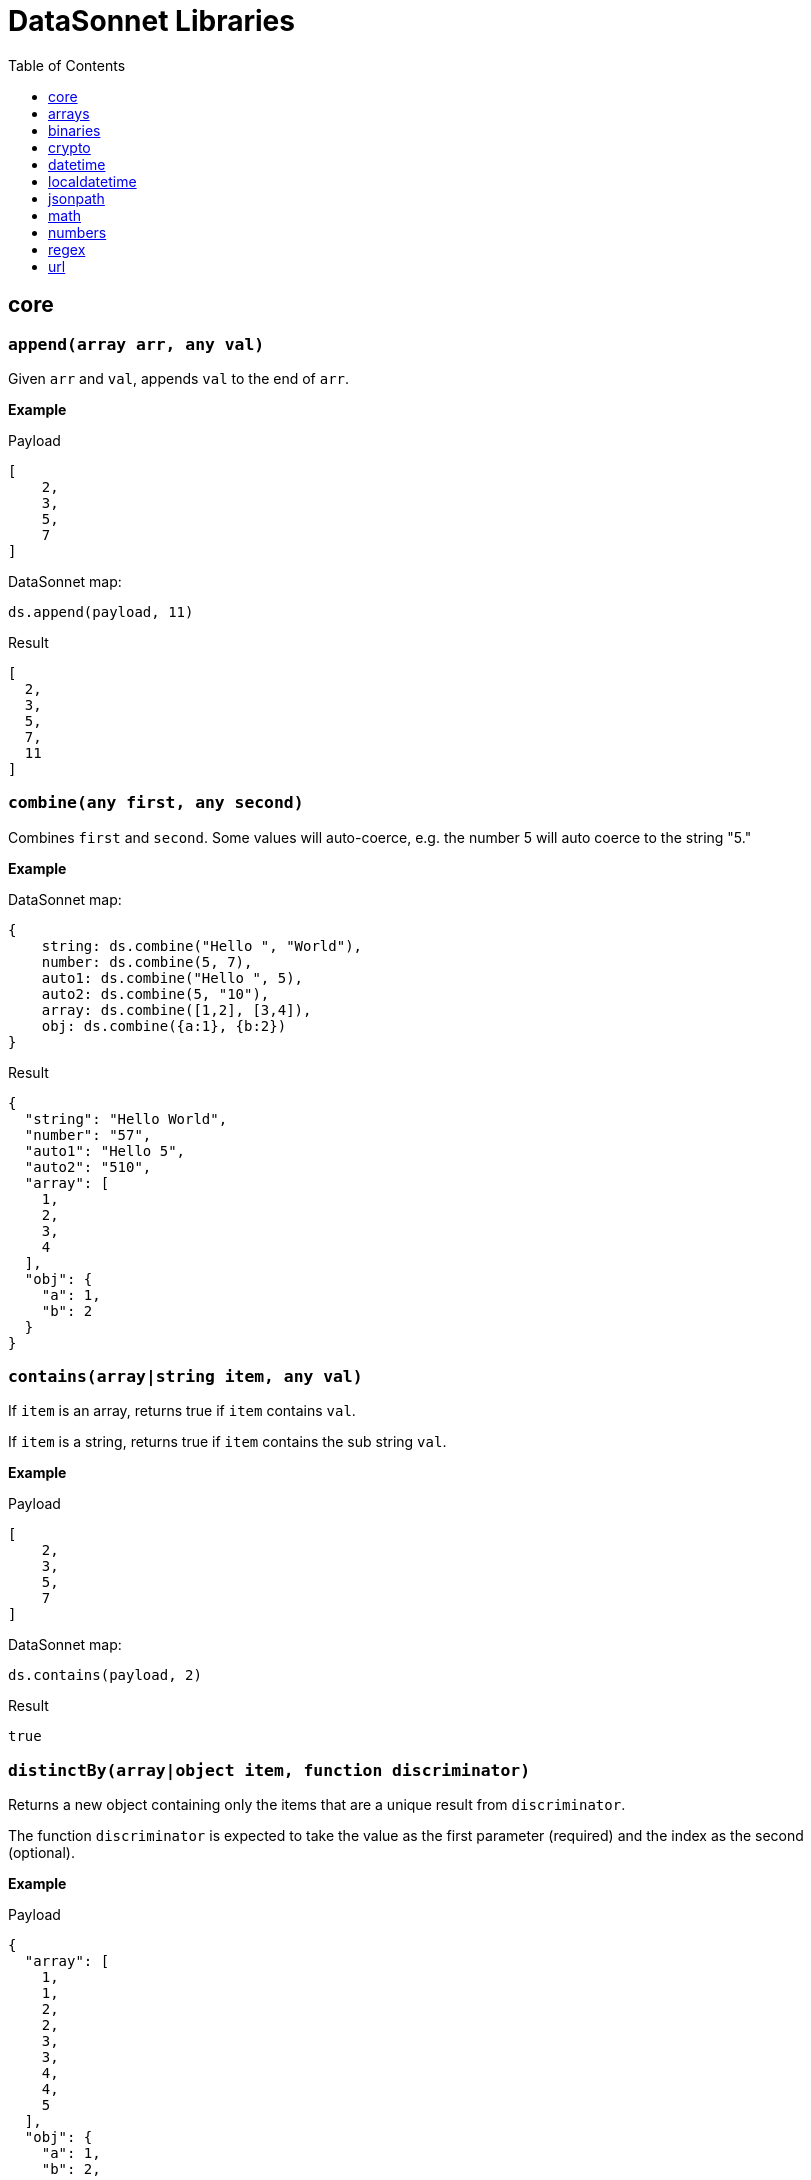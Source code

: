 # DataSonnet Libraries
:toc:
:toclevels: 1

## core

### `append(array arr, any val)`
Given `arr` and `val`, appends `val` to the end of `arr`.

*Example*

.Payload
----------
[
    2,
    3,
    5,
    7
]
----------
.DataSonnet map:
------------------------
ds.append(payload, 11)
------------------------
.Result
------------------------
[
  2,
  3,
  5,
  7,
  11
]
------------------------

### `combine(any first, any second)`
Combines `first` and `second`. Some values will auto-coerce, e.g. the number 5 will auto coerce to the string "5."

*Example*

.DataSonnet map:
------------------------
{
    string: ds.combine("Hello ", "World"),
    number: ds.combine(5, 7),
    auto1: ds.combine("Hello ", 5),
    auto2: ds.combine(5, "10"),
    array: ds.combine([1,2], [3,4]),
    obj: ds.combine({a:1}, {b:2})
}
------------------------
.Result
------------------------
{
  "string": "Hello World",
  "number": "57",
  "auto1": "Hello 5",
  "auto2": "510",
  "array": [
    1,
    2,
    3,
    4
  ],
  "obj": {
    "a": 1,
    "b": 2
  }
}
------------------------

### `contains(array|string item, any val)`
If `item` is an array, returns true if `item` contains `val`.

If `item` is a string, returns true if `item` contains the sub string `val`.

*Example*

.Payload
----------
[
    2,
    3,
    5,
    7
]
----------
.DataSonnet map:
------------------------
ds.contains(payload, 2)
------------------------
.Result
------------------------
true
------------------------

### `distinctBy(array|object item, function discriminator)`
Returns a new object containing only the items that are a unique result from `discriminator`.

The function `discriminator` is expected to take the value as the first parameter (required) and the index as the second (optional).

*Example*

.Payload
----------
{
  "array": [
    1,
    1,
    2,
    2,
    3,
    3,
    4,
    4,
    5
  ],
  "obj": {
    "a": 1,
    "b": 2,
    "c": 1
  }
}
----------
.DataSonnet map:
------------------------
{
    array: ds.distinctBy(payload.array, function(item,index) item),
    obj: ds.distinctBy(payload.obj, function(value,key) value)
}
------------------------
.Result
------------------------
{
  "array": [
    1,
    2,
    3,
    4,
    5
  ],
  "obj": {
    "a": 1,
    "b": 2
  }
}
------------------------

### `endsWith(string str, string subStr)`
Returns true if `str` ends with `subStr`. Ignores casing.

*Example*

.Payload
----------
{
    "name": "Scala",
    "version": "1.0"
}
----------
.DataSonnet map:
------------------------
ds.endsWith(payload.version, ".0")
------------------------
.Result
------------------------
true
------------------------

### `entriesOf(object obj)`
Returns an array of objects describing each key value pair of `obj`.

*Example*

.Payload
----------
{
    "name": "Scala",
    "version": "1.0"
}
----------
.DataSonnet map:
------------------------
ds.entriesOf(payload)
------------------------
.Result
------------------------
[
  {
    "value": "Scala",
    "key": "name"
  },
  {
    "value": "1.0",
    "key": "version"
  }
]
------------------------

### `filter(array arr, function func)`
Filters `arr` depending on the result of `func`.

The function `func` is expected to take the value as the first parameter (required) and the index as the second (optional).

*Example*

.Payload
----------
[
    1,
    2,
    3,
    4
]
----------
.DataSonnet map:
------------------------
ds.filter(payload, function(value, index) value < 3)
------------------------
.Result
------------------------
[
  1,
  2
]
------------------------

### `filterObject(object obj, function func)`
Filters `obj` depending on the result of `func`.

The function `func` is expected to take the property value as the first parameter (required), the property key as the second (optional) and the index as the third (optional).

*Example*

.Payload
----------
{
    "version": 1.7
}
----------
.DataSonnet map:
------------------------
ds.filterObject(payload, function(value, key, index) value > 1.5)
------------------------
.Result
------------------------
{
  "version": 1.7
}
------------------------

### `find(string|array item, any val)`
Returns an array containing the location where `val` occurs in `item`.

*Example*

.Payload
----------
{
    "string": "Hello World",
    "array": [1,2,3,4]
}
----------
.DataSonnet map:
------------------------
{
    string: ds.find(payload.string, "World"),
    array: ds.find(payload.array, 3)
}
------------------------
.Result
------------------------
{
  "string": [6],
  "array": [2]
}
------------------------

### `flatten(array arr)`
Given `arr`, which contains one level arrays, creates a flat array.

*Example*

.Payload
----------
[
  [
    1,
    2
  ],
  [
    3,
    4
  ]
]
----------
.DataSonnet map:
------------------------
ds.flatten(payload)
------------------------
.Result
------------------------
[
  1,
  2,
  3,
  4
]
------------------------

### `flatMap(array arr, function func)`
Given an array of arrays `arr`, creates a flat array using the outcome of `func`.

The function `func` is expected to take the value as the first parameter (required) and the index as the second (optional).

*Example*

.Payload
----------
[
    [
        2,
        3,
        5,
        7
    ],
    [
        11,
        13,
        17,
        19
    ]
]
----------
.DataSonnet map:
------------------------
ds.flatMap(payload, function(value, index) value)
------------------------
.Result
------------------------
[
  2,
  3,
  5,
  7,
  11,
  13,
  17,
  19
]
------------------------

### `foldLeft(array arr, function func, any initVal)`
Iterates over `arr`, applying `func` to the previous result. Starts with the value provided in `initVal`.

The function `func` is expected to take the current value as the first parameter (required) and the previous value as the second parameter (required).

*Example*

.Payload
----------
[
    1,
    2,
    3,
    4
]
----------
.DataSonnet map:
------------------------
ds.foldLeft(payload, function(curr, prev) curr * prev, 1)
------------------------
.Result
------------------------
24
/*
  1 * 1 = 1
  2 * 1 = 2
  3 * 2 = 6
  4 * 6 = 24
*/
------------------------

### `foldRight(array arr, function func, any initVal)`
Iterates backwards over an array, applying `func` to the previous result. Starts with the value provided in `initVal`.

The function `func` is expected to take the current value as the first parameter (required) and the previous value as the second parameter (required).

*Example*

.Payload
----------
[
    1,
    2,
    3,
    4
]
----------
.DataSonnet map:
------------------------
ds.foldRight(payload, function(curr, prev) curr * prev, 1)
------------------------
.Result
------------------------
24
/*
  4 * 1 = 4 // 1 in this case is the initial value
  3 * 4 = 12
  2 * 12 = 24
  1 * 24 = 24
*/
------------------------

### `groupBy(array|object items, function discriminator)`
Groups the provided `items` into an object based on the result of `discriminator`.

The function `discriminator` is expected to take the value as the first parameter (required) and the index as the second (optional).

*Example*

.Payload
----------
{
    "array": [
        "a",
        "b",
        "a"
    ],
    "obj": {
        "a":"Alpha",
        "b":"Bravo",
        "c": "Alpha"
    }
}
----------
.DataSonnet map:
------------------------
{
    array: ds.groupBy(payload.array, function(item,index) item ),
    obj: ds.groupBy(payload.obj, function(value,key) value)
}
------------------------
.Result
------------------------
{
  "array": {
    "a": [
      "a",
      "a"
    ],
    "b": [
      "b"
    ]
  },
  "obj": {
    "Alpha": {
      "a": "Alpha",
      "c": "Alpha"
    },
    "Bravo": {
      "b": "Bravo"
    }
  }
}
------------------------

### `isArray(any valToCheck)`
Accepts any given value as `valToCheck` and checks if it is of type array.

*Example*

.Payload
----------
[
    1,
    2,
    3,
    4
]
----------
.DataSonnet map:
------------------------
ds.isArray(payload)
------------------------
.Result
------------------------
true
------------------------

### `isBlank(string strToCheck)`
Checks if `strToCheck` is blank. Also returns true if null.

*Example*

.DataSonnet map:
------------------------
{
    str1: ds.isBlank("     "),
    str2: ds.isBlank(""),
    'null': ds.isBlank(null)
}
------------------------
.Result
------------------------
{
  "str1": true,
  "str2": true,
  "null": true
}
------------------------

### `isBoolean(any valToCheck)`
Accepts any given value as `valToCheck` and checks if it is of type bool.

*Example*

.Payload
----------
{
  "name": "Java",
  "isObjectOriented": true
}
----------
.DataSonnet map:
------------------------
ds.isBoolean(payload.isObjectOriented)
------------------------
.Result
------------------------
true
------------------------

### `isDecimal(num numToCheck)`
Checks that the input number `numToCheck` is a decimal number. Trailing zeros are ignored.

*Example*

.DataSonnet map:
------------------------
{
    a: ds.isDecimal(2),
    b: ds.isDecimal(2.0),
    c: ds.isDecimal(2.1),
}
------------------------
.Result
------------------------
{
  "a": false,
  "b": false,
  "c": true
}
------------------------

### `isEmpty(any valToCheck)`
Checks if `valToCheck` is empty. Does not ignore white space if string. Returns true if null.

*Example*

.DataSonnet map:
------------------------
{
    "null": ds.isEmpty(null),
    str: ds.isEmpty("    "),
    array: ds.isEmpty([]),
    obj: ds.isEmpty({})
}
------------------------
.Result
------------------------
{
  "null": true,
  "str": false,
  "array": true,
  "obj": true
}
------------------------

### `isEven(num numToCheck)`
Checks that the input number `numToCheck` is an even number.

*Example*

.Payload
----------
{
    "version": 2.0
}
----------
.DataSonnet map:
------------------------
ds.isEven(payload.version)
------------------------
.Result
------------------------
true
------------------------

### `isFunction(any valToCheck)`
Accepts any given value `valToCheck` and checks if it is of type function.

*Example*

.DataSonnet map:
------------------------
ds.isFunction(function() "5")
------------------------
.Result
------------------------
true
------------------------

### `isInteger(num numToCheck)`
Checks that the input number `numToCheck` is an integer. Trailing zeros are ignored.

*Example*

.Payload
----------
{
    "version": 2.0
}
----------
.DataSonnet map:
------------------------
ds.isInteger(payload.version)
------------------------
.Result
------------------------
true
------------------------

### `isNumber(any valToCheck)`
Accepts any given value `valToCheck` and checks if it is of type number.

*Example*

.Payload
----------
{
    "age": 5
}
----------
.DataSonnet map:
------------------------
ds.isNumber(payload.age)
------------------------
.Result
------------------------
true
------------------------

### `isObject(any valToCheck)`
Accepts any given value `valToCheck` and checks if it is of type object.

*Example*

.Payload
----------
{
    "language": "Java"
}
----------
.DataSonnet map:
------------------------
ds.isObject(payload)
------------------------
.Result
------------------------
true
------------------------

### `isOdd(num numToCheck)`
Checks that `numToCheck` is an odd number.

*Example*

.Payload
----------
{
    "age": 5
}
----------
.DataSonnet map:
------------------------
ds.isOdd(payload.age)
------------------------
.Result
------------------------
true
------------------------

### `isString(any valToCheck)`
Accepts any given value `valToCheck` and checks if it is of type string.

*Example*

.Payload
----------
{
    "language":"Java"
}
----------
.DataSonnet map:
------------------------
ds.isString(payload.language)
------------------------
.Result
------------------------
true
------------------------

### `joinBy(array arr, string separator)`
Joins `arr` into a string with the provided `separator`.

*Example*

.Payload
----------
{
    "versions": [1.0, 1.2, 1.7, 1.8]
}
----------
.DataSonnet map:
------------------------
ds.joinBy(payload.versions, ", ")
------------------------
.Result
------------------------
"1, 1.2, 1.7, 1.8"
------------------------

### `keysOf(object obj)`
Returns an array of all the key names in `obj`.

*Example*

.Payload
----------
{
   "departureDate": "01/20/2019",
   "origin": "PHX",
   "destination": "SEA"
 }
----------
.DataSonnet map:
------------------------
ds.keysOf(payload)
------------------------
.Result
------------------------
[
  "departureDate",
  "origin",
  "destination"
]
------------------------

### `lower(string str)`
Converts `str` to all lower case characters.

*Example*

.Payload
----------
{
   "origin": "PHX",
   "destination": "SEA"
 }
----------
.DataSonnet map:
------------------------
ds.lower(payload.origin)
------------------------
.Result
------------------------
"phx"
------------------------

### `map(array arr, function func)`
Loops through all items in `arr`, applies `func` to each, and returns a new array containing each result. Returns null if `arr` is null.

The function `func` is expected to take the value as the first parameter (required) and the index as the second (optional).

*Example*

.Payload
----------
{
    "versions": [1.0, 1.2, 1.7, 1.8]
}
----------
.DataSonnet map:
------------------------
ds.map(payload.versions, function(value, index) value > 1.2)
------------------------
.Result
------------------------
[
  false,
  false,
  true,
  true
]
------------------------

### `mapEntries(object obj, function func)`
Loops through all properties in `obj`, applies `func` to each, and returns a new array containing each result.

The function `func` is expected to take the property value as the first parameter (required), the property key as the second (optional) and the index as the third (optional).

*Example*

.Payload
----------
{
   "origin": "PHX",
   "destination": "SEA"
}
----------
.DataSonnet map:
------------------------
ds.mapEntries(payload, function(value, key, index) value)
------------------------
.Result
------------------------
[
  "PHX",
  "SEA"
]
------------------------

### `mapObject(object obj, function func)`
Loops through all properties in `obj`, applies `func` to each, and returns a new object containing each result.

The function `func` is expected to take the property value as the first parameter (required), the property key as the second (optional) and the index as the third (optional).

*Example*

.Payload
----------
{
   "origin": "PHX",
   "destination": "SEA"
}
----------
.DataSonnet map:
------------------------
ds.mapObject(payload, function(value, key, index) {[key]:value})
------------------------
.Result
------------------------
{
  "origin": "PHX",
  "destination": "SEA"
}
------------------------

### `match(string str, string regex)`
Executes the regex expression `regex` against `str` and returns an array with the match groups.

*Example*

.Payload
----------
{
    "email": "test@server.com"
}
----------
.DataSonnet map:
------------------------
ds.match(payload.email, "(.*)@(.*)(.com)")
------------------------
.Result
------------------------
[
  "test@server.com",
  "test",
  "server",
  ".com"
]
------------------------

### `matches(string str, string regex)`
Executes the regex expression `regex` against `str` and returns `true` or `false` if the expression matches the input.

*Example*

.Payload
----------
{
    "email": "test@server.com"
}
----------
.DataSonnet map:
------------------------
ds.matches(payload.email, "(.*)@(.*)(.com)")
------------------------
.Result
------------------------
true
------------------------

### `max(array arr)`
Returns the max value in `arr`.

*Example*

.Payload
----------
[
    5,
    2,
    7,
    3
]
----------
.DataSonnet map:
------------------------
ds.max(payload)
------------------------
.Result
------------------------
7
------------------------

### `maxBy(array arr, function func)`
Returns the max result of `func` in `arr`.

The function `func` is expected to take the value as the first parameter (required).

*Example*

.Payload
----------
[
    {"age": 5},
    {"age": 7},
    {"age": 3}
]
----------
.DataSonnet map:
------------------------
ds.maxBy(payload, function(value) value.age)
------------------------
.Result
------------------------
{
  "age": 7
}
------------------------

### `min(array arr)`
Returns the min value in `arr`.

*Example*

.Payload
----------
[
    5,
    2,
    7,
    3
]
----------
.DataSonnet map:
------------------------
ds.min(payload)
------------------------
.Result
------------------------
2
------------------------

### `minBy(array arr, function func)`
Returns the max result of `func` in `arr`.

The function `func` is expected to take the value as the first parameter (required).

*Example*

.Payload
----------
[
    {"age": 5},
    {"age": 7},
    {"age": 3}
]
----------
.DataSonnet map:
------------------------
ds.minBy(payload, function(value) value.age)
------------------------
.Result
------------------------
{
  "age": 3
}
------------------------

### `orderBy(array|object items, function func)`
Reorders the array `items` by the result of `func`.

If `items` is an array: the function `func` is expected to take the value as the first parameter (required).

If `items` is an object: the function `func` is expected to take the value as the first parameter (required) and the key as the second parameter (optional).

*Example*

.Payload
----------
[
    {"age": 5},
    {"age": 7},
    {"age": 3}
]
----------
.DataSonnet map:
------------------------
ds.orderBy(payload, function(value) value.age)
------------------------
.Result
------------------------
[
  {
    "age": 3
  },
  {
    "age": 5
  },
  {
    "age": 7
  }
]
------------------------

### `parseDouble(string str)`
Parses a string `str` containing a number and returns its decimal value. Trailing zeros are ignored.

*Example*

.Payload
----------
{
    "version":"1.5"
}
----------
.DataSonnet map:
------------------------
ds.parseDouble(payload.version)
------------------------
.Result
------------------------
1.5
------------------------

### `parseHex(string str)`
Parses a hex value given as a string `str` and returns its decimal value.

*Example*

.Payload
----------
{
    "hex":"F"
}
----------
.DataSonnet map:
------------------------
ds.parseHex(payload.hex)
------------------------
.Result
------------------------
15
------------------------

### `parseInt(string str)`
Parses an int value given as a string `str` and returns its integer value.

*Example*

.Payload
----------
{
    "number":"50"
}
----------
.DataSonnet map:
------------------------
ds.parseInt(payload.number)
------------------------
.Result
------------------------
50
------------------------

### `parseOctal(string str)`
Parses an octal value given as a string `str` and returns its integer value.

*Example*

.Payload
----------
{
    "octal":"107136"
}
----------
.DataSonnet map:
------------------------
ds.parseOctal(payload.octal)
------------------------
.Result
------------------------
36446
------------------------

### `prepend(array arr, any val)`
Given `arr` and `val`, inserts `val` at the beginning of `arr`.

*Example*

.Payload
----------
[
    2,
    3,
    4
]
----------
.DataSonnet map:
------------------------
ds.prepend(payload, 1)
------------------------
.Result
------------------------
[
  1,
  2,
  3,
  4
]
------------------------

### `range(number start, number end)`
Returns an array with the numbers from the `start` to the `end` of the range, inclusive.

*Example*

.Payload
----------
{
    "start": 0,
    "end": 3
}
----------
.DataSonnet map:
------------------------
ds.range(payload.start, payload.end)
------------------------
.Result
------------------------
[
  0,
  1,
  2,
  3
]
------------------------

### `read(string data, string mimeType, object params)`
Reads a string `data` as the given `mimetype`.

*Example*

.DataSonnet map:
------------------------
ds.read("{\"price\": 8.95}", "application/json", {})
------------------------
.Result
------------------------
{
  "price": 8.95
}
------------------------

### `readUrl(string url)`
Reads `url` and returns the content of the url, if it's JSON.

*Example*

.DataSonnet map:
------------------------
ds.readUrl("http://httpbin.org/get")
------------------------
.Result
------------------------
{
  "args": {},
  "headers": {
    "Accept": "text/html, image/gif, image/jpeg, *; q=.2, */*; q=.2",
    "Host": "httpbin.org",
    "User-Agent": "Java/14.0.1",
    "X-Amzn-Trace-Id": "Root=1-5f7f568d-481e623471c21cc2686e53e8"
  },
  "origin": "69.250.49.68",
  "url": "http://httpbin.org/get"
}
------------------------

### `remove(array|object item, string|array value)`
Removes `value` from `item` and returns the remaining array or object.
All properties of the object can be removed using a `value` in the array format.

*Example*

.Payload
----------
{
    "array": [
        1,
        2,
        3,
        4
    ],
    "obj": {
        "a": 1,
        "b": 2
    }
}
----------
.DataSonnet map:
------------------------
{
  array: ds.remove(payload.array, 3),
  obj: ds.remove(payload.obj, "b"),
  emptyObj: ds.remove(payload.obj, ["a","b"])
}
------------------------
.Result
------------------------
{
  "array": [
    1,
    2,
    4
  ],
  "obj": {
    "a": 1
  },
  "emptyObj": {}
}
------------------------

### `removeMatch(array|object items, any val)`
Given an array or an object `items` and `val` of the same type, removes the matching values. If `items` is an object, both key and value must match.

*Example*

.Payload
----------
{
    "array": [1,2,3,4],
    "obj": {"a":1,"b":2}
}
----------
.DataSonnet map:
------------------------
{
  array: ds.removeMatch(payload.array, [1,4]),
  obj: ds.removeMatch(payload.obj, {a:1,b:3})
}
------------------------
.Result
------------------------
{
  "array": [
    2,
    3
  ],
  "obj": {
    "b": 2
  }
}
------------------------

### `replace(string phrase, string regex, string replacement)`
Replaces the matching `regex` with the `replacement` in the `phrase`.

*Example*

.Payload
----------
{
    "regex": "Hello",
    "replacement": "Goodbye"
}
----------
.DataSonnet map:
------------------------
ds.replace("Hello World", payload.regex, payload.replacement)
------------------------
.Result
------------------------
"Goodbye World"
------------------------

### `reverse(array|object items)`
Given an array or object as `items`, reverses the order of the elements.

*Example*

.Payload
----------
{
    "array": [
        1,
        2,
        3,
        4
    ],
    "obj": {
        "a":1,
        "b":2
    }
}
----------
.DataSonnet map:
------------------------
{
  array: ds.reverse(payload.array),
  obj: ds.reverse(payload.obj)
}
------------------------
.Result
------------------------
{
  "array": [
    4,
    3,
    2,
    1
  ],
  "obj": {
    "b": 2,
    "a": 1
  }
}
------------------------

### `scan(string str, string regex)`
Executes the regex expression `regex` against `str` and returns an array with each match as an array.

*Example*

.Payload
----------
{
    "email": "test@server.com"
}
----------
.DataSonnet map:
------------------------
ds.scan(payload.email, "(.*)@(.*)(.com)")
------------------------
.Result
------------------------
[
  [
    "test@server.com",
    "test",
    "server",
    ".com"
  ]
]
------------------------

### `select(object obj, string path`
Returns a value inside `obj` by the provided `path`. For nested objects, the path is separated by a dot ('.').

*Example*

.Payload
----------
{
  "language": {
      "name": "Java",
      "version": "1.8"
  }
}
----------
.DataSonnet map:
------------------------
{
  language: ds.select(payload, 'language.name')
}
------------------------
.Result
------------------------
{
  "language": "Java"
}
------------------------

### `sizeOf(any val)`
Returns the size of `val`.

*Example*

.Payload
----------
{
    "array": [1, 2],
    "obj": {"prop": 2},
    "string": "x"
}
----------
.DataSonnet map:
------------------------
{
    array: ds.sizeOf(payload.array),
    object: ds.sizeOf(payload.obj),
    'null': ds.sizeOf(null),
    'function': ds.sizeOf(function(a,b,c) 1),
    string: ds.sizeOf(payload.string)
}
------------------------
.Result
------------------------
{
  "array": 2,
  "object": 1,
  "null": 0,
  "function": 3,
  "string": 1
}
------------------------

### `splitBy(string strToSplit, string regex)`
Splits `strToSplit` into an array based on the matching `regex`.

*Example*

.Payload
----------
{
    "string": "Hello World"
}
----------
.DataSonnet map:
------------------------
ds.splitBy(payload.string, " ")
------------------------
.Result
------------------------
[
  "Hello",
  "World"
]
------------------------

### `startsWith(string str, string subStr)`
Checks if `str` starts with `subStr`. Ignores casing.

*Example*

.Payload
----------
{
    "string": "Hello World"
}
----------
.DataSonnet map:
------------------------
ds.startsWith(payload.string, "hello")
------------------------
.Result
------------------------
true
------------------------

### `toString(any val)`
Returns `val` to a string.

*Example*

.Payload
----------
{
    "num": 5
}
----------
.DataSonnet map:
------------------------
ds.toString(payload.num)
------------------------
.Result
------------------------
"5"
------------------------

### `trim(string str)`
Removes leading and trailing spaces in `str`.

*Example*

.Payload
----------
{
    "string": "      Hello World       "
}
----------
.DataSonnet map:
------------------------
ds.trim(payload.string)
------------------------
.Result
------------------------
"Hello World"
------------------------

### `typeOf(any val)`
Returns a string describing the type of object `val` is.

*Example*

.DataSonnet map:
------------------------
{
    string: ds.typeOf(""),
    bool: ds.typeOf(true),
    "null": ds.typeOf(null),
    number: ds.typeOf(0),
    "function": ds.typeOf(function() 1),
    array: ds.typeOf([]),
    object: ds.typeOf({})
}
------------------------
.Result
------------------------
{
  "string": "string",
  "bool": "boolean",
  "null": "null",
  "number": "number",
  "function": "function",
  "array": "array",
  "object": "object"
}
------------------------

### `unzip(array arr)`
Unzips an array of arrays `arr` and creates a new array of arrays based on their index in `arr`.

*Example*

.Payload
----------
[
  [
    1,
    2
  ],
  [
    1,
    2
  ]
]
----------
.DataSonnet map:
------------------------
ds.unzip(payload)
------------------------
.Result
------------------------
[
  [
    1,
    1
  ],
  [
    2,
    2
  ]
]
------------------------

### `upper(string str)`
Converts a string to all uppercase characters.

*Example*

.Payload
----------
{
    "string": "HeLlO wOrLd"
}
----------
.DataSonnet map:
------------------------
ds.upper(payload.string)
------------------------
.Result
------------------------
"HELLO WORLD"
------------------------

### `uuid`
Generates random alphanumeric uuid.

*Example*

.DataSonnet map:
------------------------
ds.uuid
------------------------
.Result
------------------------
"cj36alpm-8mlt-fm43-8vth-mbd961259lqh"
------------------------

### `valuesOf(object obj)`
Given an object `obj`, returns an array of the values inside `obj`.

*Example*

.Payload
----------
{
   "origin": "PHX",
   "destination": "SEA"
}
----------
.DataSonnet map:
------------------------
ds.valuesOf(payload)
------------------------
.Result
------------------------
[
  "PHX",
  "SEA"
]
------------------------

### `write(array|object item, string mimeType, object params)`
Converts `item` to a string.

*Example*

.Payload
----------
{
    "price": 8.95
}
----------
.DataSonnet map:
------------------------
ds.write(payload, "application/json", {})
------------------------
.Result
------------------------
"{\"price\":8.95}"
------------------------

### `zip(array array1, array array2)`
Accepts `array1` and `array2` and combines them into one using elements with matching indexes.

*Example*

.Payload
----------
{
    "firstNames": ["Evelyn", "Herman"],
    "lastNames": ["Waugh" , "Melville", "Tolkien"]
}
----------
.DataSonnet map:
------------------------
ds.zip(payload.firstNames, payload.lastNames)
------------------------
.Result
------------------------
[
  [
    "Evelyn",
    "Waugh"
  ],
  [
    "Herman",
    "Melville"
  ]
]
------------------------

## arrays

### `countBy(array arr, function func)`
Returns the number of items in `arr` that passes the condition of `func`.

The function `func` is expected to take the value as the first parameter (required).

*Example*

.Payload
----------
[
    1,
    2,
    3,
    4,
    5
]
----------
.DataSonnet map:
------------------------
ds.arrays.countBy(payload, function(item) item > 2)
------------------------
.Result
------------------------
3
------------------------

### `deepFlatten(array arr)`
Given `arr`, which contains one level and multi level arrays, returns a flat array.

*Example*

.Payload
----------
[
  [
    1,
    2
  ],
  [
    3,
    4,
    [
      5,
      6
    ]
  ]
]
----------
.DataSonnet map:
------------------------
ds.arrays.deepFlatten(payload)
------------------------
.Result
------------------------
[
  1,
  2,
  3,
  4,
  5,
  6
]
------------------------

### `divideBy(array arr, number size)`
Divides a single array `arr` into multiple arrays, limiting each one to `size`.

*Example*

.Payload
----------
[
  1,
  2,
  3,
  4,
  5
]
----------
.DataSonnet map:
------------------------
ds.arrays.divideBy(payload, 2)
------------------------
.Result
------------------------
[
  [
    1,
    2
  ],
  [
    3,
    4
  ],
  [
    5
  ]
]
------------------------

### `drop(array arr, number index)`
Removes every item in `arr` until the specified `index` is reached.

*Example*

.Payload
----------
[
  1,
  2,
  3,
  4,
  5
]
----------
.DataSonnet map:
------------------------
ds.arrays.drop(payload, 3)
------------------------
.Result
------------------------
[
  4,
  5
]
------------------------

### `dropWhile(array arr, function func)`
Removes every item in `arr` until `func` returns a false result, then stops.

The function `func` is expected to take the item as the first parameter (required).

*Example*

.Payload
----------
[
  1,
  2,
  3,
  4,
  5
]
----------
.DataSonnet map:
------------------------
ds.arrays.dropWhile(payload, function(item) item < 3)
------------------------
.Result
------------------------
[
  3,
  4,
  5
]
------------------------

### `duplicates(array arr)`
Returns the values that exist more than once in `arr`.

*Example*

.Payload
----------
[
  1,
  1,
  2
]
----------
.DataSonnet map:
------------------------
ds.arrays.duplicates(payload)
------------------------
.Result
------------------------
[
  1
]
------------------------

### `every(array arr, function func)`
Returns true if every value `arr` returns true in `func`.

*Example*

.Payload
----------
[
  1,
  2,
  3,
  4,
  5
]
----------
.DataSonnet map:
------------------------
ds.arrays.every(payload, function(item) item > 0)
------------------------
.Result
------------------------
true
------------------------

### `firstWith(array arr, function func)`
Returns the first value that passes the condition of `func` then stops.

The function `func` is expected to take the value as the first parameter (required) and the index as the second (optional).

*Example*

.Payload
----------
[
  1,
  2,
  3,
  4,
  5
]
----------
.DataSonnet map:
------------------------
ds.arrays.firstWith(payload, function(item,index) item == index + 1)
------------------------
.Result
------------------------
1
------------------------

### `indexOf(array arr, any value)`
Returns the current index of the matching `value` in `arr`.

*Example*

.Payload
----------
[
  1,
  2,
  3,
  4,
  5
]
----------
.DataSonnet map:
------------------------
ds.arrays.indexOf(payload, 3)
------------------------
.Result
------------------------
2
------------------------

### `indexWhere(array arr, function func)`
Returns the first index where the condition of `func` passes.

The function `func` is expected to take the item as the first parameter (required).

*Example*

.Payload
----------
[
  1,
  2,
  3,
  4,
  5
]
----------
.DataSonnet map:
------------------------
ds.arrays.indexWhere(payload, function(item) item == 3)
------------------------
.Result
------------------------
2
------------------------

### `join(array arrL, array arrR, function funcL, function funcR)`
Joins two arrays together, returns the items of `arrL` with the items that match from `arrR`.

Both functions `funcL` and `funcR` are expected to take the item as the first parameter (required).

*Example*

.Payload
----------
{
    "countries": [
      {
        "id": 1,
        "name":"Spain"
      },
      {
        "id": 2,
        "name":"France"
      },
      {
        "id": 3,
        "name":"Germany"
      }
    ],
    "languages": [
      {
        "countryId": 1,
        "name":"Spanish"
      },
      {
        "countryId": 2,
        "name":"French"
      },
      {
        "countryId": 4,
        "name":"Danish"
      }
    ]
}
----------
.DataSonnet map:
------------------------
ds.arrays.join(
    payload.countries,
    payload.languages,
    function(item) item.id,
    function(item) item.countryId
)
------------------------
.Result
------------------------
[
  {
    "r": {
      "countryId": 1,
      "name": "Spanish"
    },
    "l": {
      "id": 1,
      "name": "Spain"
    }
  },
  {
    "r": {
      "countryId": 2,
      "name": "French"
    },
    "l": {
      "id": 2,
      "name": "France"
    }
  }
]
------------------------

### `leftJoin(array arrL, array arrR, function funcL, function funcR)`
Joins two arrays together, returns all of the items of `arrL`, with the items that match from `arrR`.

Both functions `funcL` and `funcR` are expected to take the item as the first parameter (required).

*Example*

.Payload
----------
{
    "countries": [
      {
        "id": 1,
        "name":"Spain"
      },
      {
        "id": 2,
        "name":"France"
      },
      {
        "id": 3,
        "name":"Germany"
      }
    ],
    "languages": [
      {
        "countryId": 1,
        "name":"Spanish"
      },
      {
        "countryId": 2,
        "name":"French"
      },
      {
        "countryId": 4,
        "name":"Danish"
      }
    ]
}
----------
.DataSonnet map:
------------------------
ds.arrays.leftJoin(
    payload.countries,
    payload.languages,
    function(item) item.id,
    function(item) item.countryId
)
------------------------
.Result
------------------------
[
  {
    "r": {
      "countryId": 1,
      "name": "Spanish"
    },
    "l": {
      "id": 1,
      "name": "Spain"
    }
  },
  {
    "r": {
      "countryId": 2,
      "name": "French"
    },
    "l": {
      "id": 2,
      "name": "France"
    }
  },
  {
    "l": {
      "id": 3,
      "name": "Germany"
    }
  }
]
------------------------

### `outerJoin(array arrL, array arrR, function funcL, function funcR)`
Joins two arrays together, returns the items of `arrL` with the items that match from `arrR`, the items from `arrL` that don't have matches, and items from `arrR` that don't have matches.

Both functions `funcL` and `funcR` are expected to take the item as the first parameter (required).

*Example*

.Payload
----------
{
    "countries": [
      {
        "id": 1,
        "name":"Spain"
      },
      {
        "id": 2,
        "name":"France"
      },
      {
        "id": 3,
        "name":"Germany"
      }
    ],
    "languages": [
      {
        "countryId": 1,
        "name":"Spanish"
      },
      {
        "countryId": 2,
        "name":"French"
      },
      {
        "countryId": 4,
        "name":"Danish"
      }
    ]
}
----------
.DataSonnet map:
------------------------
ds.arrays.outerJoin(
    payload.countries,
    payload.languages,
    function(item) item.id,
    function(item) item.countryId
)
------------------------
.Result
------------------------
[
  {
    "r": {
      "countryId": 1,
      "name": "Spanish"
    },
    "l": {
      "id": 1,
      "name": "Spain"
    }
  },
  {
    "r": {
      "countryId": 2,
      "name": "French"
    },
    "l": {
      "id": 2,
      "name": "France"
    }
  },
  {
    "l": {
      "id": 3,
      "name": "Germany"
    }
  },
  {
    "r": {
      "countryId": 4,
      "name": "Danish"
    }
  }
]
------------------------

### `occurrences(array arr, function func)`
Returns an object where the keys of the object are the result of `func` and the values of the object indicate how many times the key occurs in `arr`.

The function `func` is expected to take the value as the first parameter (required).

*Example*

.Payload
----------
[
  "a",
  "a",
  "b",
  "b",
  "b",
  "c"
]
----------
.DataSonnet map:
------------------------
ds.arrays.occurrences(payload, function(item) item)
------------------------
.Result
------------------------
{
  "a": 2,
  "b": 3,
  "c": 1
}
------------------------

### `partition(array arr, function func)`
Splits `arr` into two arrays of successes and failures from the results of `func`.

The function `func` is expected to take the value as the first parameter (required).

*Example*

.Payload
----------
[
  1,
  2,
  3,
  4,
  5
]
----------
.DataSonnet map:
------------------------
ds.arrays.partition(payload, function(item) item > 3)
------------------------
.Result
------------------------
{
  "success": [
    4,
    5
  ],
  "failure": [
    1,
    2,
    3
  ]
}
------------------------

### `slice(array arr, number start, number end)`
Returns a subset of `arr` between the indexes of `start` and `end`.

*Example*

.Payload
----------
[
  1,
  2,
  3,
  4,
  5
]
----------
.DataSonnet map:
------------------------
ds.arrays.slice(payload, 2, 4)
------------------------
.Result
------------------------
[
  3,
  4
]
------------------------

### `some(array arr, function func)`
Returns true if at least one item in `arr` passes the condition in `func`.

*Example*

.Payload
----------
[
  1,
  2,
  3,
  4,
  5
]
----------
.DataSonnet map:
------------------------
ds.arrays.some(payload, function(item) item > 2)
------------------------
.Result
------------------------
true
------------------------

### `splitAt(array arr, number index)`
Splits `arr` into a left and right array based on the `index`.

*Example*

.Payload
----------
[
  1,
  2,
  3,
  4,
  5
]
----------
.DataSonnet map:
------------------------
ds.arrays.splitAt(payload, 3)
------------------------
.Result
------------------------
{
  "r": [
    4,
    5
  ],
  "l": [
    1,
    2,
    3
  ]
}
------------------------

### `splitWhere(array arr, function func)`
Splits `arr` into a left and right array based on the first index that returns true for `func`.

*Example*

.Payload
----------
[
  1,
  2,
  3,
  4,
  5
]
----------
.DataSonnet map:
------------------------
ds.arrays.splitWhere(payload, function(item) item > 3)
------------------------
.Result
------------------------
{
  "r": [
    4,
    5
  ],
  "l": [
    1,
    2,
    3
  ]
}
------------------------

### `sumBy(array arr, function func)`
Calculates the sum of `arr` by the function provided value.

*Example*

.Payload
----------
[
  1,
  2,
  3,
  4,
  5
]
----------
.DataSonnet map:
------------------------
ds.arrays.sumBy(payload, function(item) item)
------------------------
.Result
------------------------
15
------------------------

### `take(array arr, number index)`
Returns all values from `arr` up to the `index`.

*Example*

.Payload
----------
[
  1,
  2,
  3,
  4
]
----------
.DataSonnet map:
------------------------
ds.arrays.take(payload, 3)
------------------------
.Result
------------------------
[
  1,
  2,
  3
]
------------------------

### `takeWhile(array arr, function func)`
Takes all items from the array while `func` is true. Stops at the first false value.

The function `func` is expected to take the value as the first parameter (required).

*Example*

.Payload
----------
[
  1,
  2,
  3,
  4,
  5
]
----------
.DataSonnet map:
------------------------
ds.arrays.takeWhile(payload, function(item) item < 3)
------------------------
.Result
------------------------
[
  1,
  2
]
------------------------

## binaries

### `fromBase64(string value)`
Converts `value` from base64.

*Example*

.DataSonnet map:
------------------------
ds.binaries.fromBase64("SGVsbG8gV29ybGQ=")
------------------------
.Result
------------------------
"Hello World"
------------------------

### `fromHex(string value)`
Converts `value` from hexadecimal.

*Example*

.DataSonnet map:
------------------------
ds.binaries.fromHex("48656C6C6F20576F726C64")
------------------------
.Result
------------------------
"Hello World"
------------------------

### `readLinesWith(string value, string encoding)`
Reads `value` with the specified encoding `encoding`.

*Example*

.DataSonnet map:
------------------------
ds.binaries.readLinesWith("Hello World", "UTF-8")
------------------------
.Result
------------------------
["Hello World"]
------------------------

### `toBase64(any value)`
Converts `value` to base 64.

*Example*

.DataSonnet map:
------------------------
ds.binaries.toBase64("Hello World")
------------------------
.Result
------------------------
"SGVsbG8gV29ybGQ="
------------------------

### `toHex(any value)`
Converts `value` to hexadecimal.

*Example*

.DataSonnet map:
------------------------
ds.binaries.toHex("Hello World")
------------------------
.Result
------------------------
"48656C6C6F20576F726C64"
------------------------

### `writeLinesWith(string value, string encoding)`
Writes `value` with the specified encoding `encoding`.

*Example*

.DataSonnet map:
------------------------
ds.binaries.writeLinesWith(["Hello World"], "UTF-8")
------------------------
.Result
------------------------
"Hello World\n"
------------------------

## crypto

### `hash(string value, string algorithm)`
Calculates hash of `value` using one of the supported algorithms. The `algorithm` must be one of `MD2`, `MD5`, `SHA-1`, `SHA-256`, `SHA-384`, `SHA-512`
The response is a string containing the hash bytes.

*Example:*

------------------------
{
    hashValue: ds.crypto.hash("HelloWorld", "MD5")
}
------------------------
.Result
------------------------
{
    "hashValue": "68e109f0f40ca72a15e05cc22786f8e6"
}
------------------------
### `hmac(string value, string secret, string algorithm)`
Generates hash-based message authentication code using provided `value`, `secret`, and a hash function `algorithm`. The `algorithm` must be one of `HmacSHA1`, `HmacSHA256` or `HmacSHA512`.

*Example:*

------------------------
{
    hmacValue: ds.crypto.hmac("HelloWorld", "DataSonnet rules!", "HmacSHA256")
}
------------------------
.Result
------------------------
{
    "hmacValue": "7854220ef827b07529509f68f391a80bf87fff328dbda140ed582520a1372dc1"
}
------------------------

## datetime

### `now()`
Returns the current date/time from the system UTC clock in ISO-8601 format.

*Example*

------------------------
{
    currentZuluTime: ds.datetime.now()
}
------------------------

.Result:
------------------------
{
    "currentZuluTime": "2019-08-19T18:58:38.313Z"
}
------------------------

### `format(string datetime, string inputFormat, string outputFormat)`
Reformats a zoned date-time string.

*Example*

------------------------
ds.datetime.format("2019-07-04T21:00:00Z", "yyyy-MM-dd'T'HH:mm:ssVV", "d MMM uuuu")
------------------------
.Result:
------------------------
4 Jul 2019
------------------------

### `compare(string datetime1, string format1, string datetime2, string format2)`
Returns `1` if `datetime1 > datetime2`, `-1` if `datetime1 < datetime2`, and `0` if `datetime1 == datetime2`.

*Example*

------------------------
ds.datetime.compare("2019-07-04T21:00:00-0500", "yyyy-MM-dd'T'HH:mm:ssZ", "2019-07-04T21:00:00-0500", "yyyy-MM-dd'T'HH:mm:ssZ")
------------------------
.Result
------------------------
0
------------------------

### `changeTimeZone(string datetime, string format, string timezone)`
Changes the date timezone, retaining the instant. This normally results in a change to the local date-time.
The response is formatted using the same format as an input.

*Example*

------------------------
ds.datetime.changeTimeZone("2019-07-04T21:00:00-0500", "yyyy-MM-dd'T'HH:mm:ssZ", "America/Los_Angeles")
------------------------
.Result:
------------------------
2019-07-04T19:00:00-0700
------------------------

### `toLocalDate(string datetime, string format)`
Returns only local date part of the `datetime` parameter in the ISO-8601 format without the offset.

*Example*

------------------------
ds.datetime.toLocalDate("2019-07-04T21:00:00-0500", "yyyy-MM-dd'T'HH:mm:ssZ")
------------------------
.Result:
------------------------
2019-07-04
------------------------

### `toLocalTime(string datetime, string format)`
Returns only local time part of the `datetime` parameter in the ISO-8601 format without the offset.

*Example*

------------------------
ds.datetime.toLocalTime("2019-07-04T21:00:00-0500", "yyyy-MM-dd'T'HH:mm:ssZ")
------------------------
.Result:
------------------------
21:00:00
------------------------

### `toLocalDateTime(string datetime, string format)`
Returns local datetime part of the `datetime` parameter in the ISO-8601 format without the offset.

*Example*

------------------------
ds.datetime.toLocalDateTime("2019-07-04T21:00:00-0500", "yyyy-MM-dd'T'HH:mm:ssZ")
------------------------
.Result:
------------------------
2019-07-04T21:00:00
------------------------

## localdatetime

### `now()`
Returns the current date/time from the system UTC clock in ISO-8601 format without a time zone.

*Example*

------------------------
{
    currentLocalTime: ds.localdatetime.now()
}
------------------------

.Result:
------------------------
{
    "currentLocalTime": "2019-08-19T18:58:38.313"
}
------------------------

### `offset(string datetime, string period)`
Returns a copy of `datetime` with the specified amount added. The `datetime` parameter is in the ISO-8601 format without an offset.
The `period` is a string in the ISO-8601 period format.

*Example*

------------------------
ds.localdatetime.offset("2019-07-22T21:00:00", "P1Y1D")
------------------------
.Result:
------------------------
2020-07-23T21:00:00
------------------------

### `format(string datetime, string inputFormat, string outputFormat)`
Reformats a local date-time string.

*Example*

------------------------
ds.localdatetime.format("2019-07-04T21:00:00", "yyyy-MM-dd'T'HH:mm:ss", "d MMM uuuu")
------------------------
.Result:
------------------------
4 Jul 2019
------------------------

### `compare(string datetime1, string format1, string datetime2, string format2)`
Returns `1` if `datetime1 > datetime2`, `-1` if `datetime1 < datetime2`, and `0` if `datetime1 == datetime2`.
The `format1` and `format2` parameters must not have an offset or time zone.

*Example*

------------------------
ds.localdatetime.compare("2019-07-04T21:00:00", "yyyy-MM-dd'T'HH:mm:ss", "2019-07-04T21:00:00", "yyyy-MM-dd'T'HH:mm:ss")
------------------------
.Result:
------------------------
0
------------------------

## jsonpath

### `select(object json, string path)`

Evaluates JsonPath expression and returns the resulting JSON object.
It uses the https://github.com/json-path/JsonPath[Jayway JsonPath implementation] and fully supports https://goessner.net/articles/JsonPath/[JsonPath specification].

*Example*

.Payload
------------------------
{
  "store": {
    "book": [
      {
        "category": "reference",
        "author": "Nigel Rees",
        "title": "Sayings of the Century",
        "price": 8.95
      },
      {
        "category": "fiction",
        "author": "Evelyn Waugh",
        "title": "Sword of Honour",
        "price": 12.99
      },
      {
        "category": "fiction",
        "author": "Herman Melville",
        "title": "Moby Dick",
        "isbn": "0-553-21311-3",
        "price": 8.99
      },
      {
        "category": "fiction",
        "author": "J. R. R. Tolkien",
        "title": "The Lord of the Rings",
        "isbn": "0-395-19395-8",
        "price": 22.99
      }
    ]
  }
}
------------------------
.DataSonnet map:
------------------------
{
    author: ds.jsonpath.select(payload, "$..book[-2:]..author")[0]
}
------------------------
.Result
------------------------
{
    "author": "Herman Melville"
}
------------------------

## math

### `abs(number num)`
Returns the absolute value of `num`.

*Example*

.DataSonnet map:
------------------------
ds.math.abs(-1)
------------------------
.Result
------------------------
1
------------------------

### `acos(number num)`
Performs math acos operation on `num`.

*Example*

.DataSonnet map:
------------------------
ds.math.acos(1)
------------------------
.Result
------------------------
0
------------------------

### `asin(number num)`
Performs math asin operation on `num`.

*Example*

.DataSonnet map:
------------------------
ds.math.asin(1)
------------------------
.Result
------------------------
1.5707963267948966
------------------------

### `atan(number num)`
Performs math atan operation on `num`.

*Example*

.DataSonnet map:
------------------------
ds.math.atan(1)
------------------------
.Result
------------------------
0.7853981633974483
------------------------

### `avg(array arr)`
Returns the average value of `arr`.

*Example*

.DataSonnet map:
------------------------
ds.math.avg([1,2,3])
------------------------
.Result
------------------------
2
------------------------

### `ceil(number num)`
Rounds `num` up.

*Example*

.DataSonnet map:
------------------------
ds.math.ceil(1.01)
------------------------
.Result
------------------------
2
------------------------

### `clamp(number value, number minVal, number maxVal)`
Limits `value` to the range of `minVal` and `maxVal`.

*Example*

.DataSonnet map:
------------------------
ds.math.clamp(100, 0, 10)
------------------------
.Result
------------------------
10
------------------------

### `cos(number num)`
Performs math cos operation on `num`.

*Example*

.DataSonnet map:
------------------------
ds.math.cos(0)
------------------------
.Result
------------------------
1
------------------------

### `exp(number num)`
Returns the result of e to the power of `num`, in other words e^`num`^.

*Example*

.DataSonnet map:
------------------------
ds.math.exp(2)
------------------------
.Result
------------------------
7.38905609893065
------------------------

### `exponent(number num)`
Returns the non-decimal portion of a logarithmic operation.

exponent = (log(`num`)/log(2)) + 1

*Example*

.DataSonnet map:
------------------------
ds.math.exponent(2)
------------------------
.Result
------------------------
2
------------------------

### `floor(number num)`
Rounds `num` down.

*Example*

.DataSonnet map:
------------------------
ds.math.floor(4.99)
------------------------
.Result
------------------------
4
------------------------

### `log(number num)`
Performs math log operation. on `num`.

*Example*

.DataSonnet map:
------------------------
ds.math.log(2)
------------------------
.Result
------------------------
0.6931471805599453

------------------------

### `mantissa(number num)`
Returns the decimal portion of a logarithmic operation.

exponent = (log(`num`)/log(2)) + 1
mantissa = `num` * pow(2, -exponent)

*Example*

.DataSonnet map:
------------------------
ds.math.mantissa(2)
------------------------
.Result
------------------------
0.5
------------------------

### `mod(number num1, number num2)`
Performs modulo operation, returns how many times `num1` can go into `num2`.

*Example*

.DataSonnet map:
------------------------
ds.math.mod(2,4)
------------------------
.Result
------------------------
2
------------------------

### `pow(number num1, number num2)`
Returns the value of `num1` to the power of `num2`, in other words `num1`^`num2`^.

*Example*

.DataSonnet map:
------------------------
ds.math.pow(2,2)
------------------------
.Result
------------------------
4
------------------------

### `random`
Returns a random float value between 0 and 1.

*Example*

.DataSonnet map:
------------------------
ds.math.random
------------------------
.Result
------------------------
0.5963038027787421
------------------------

### `randomInt(number num)`
Returns a random integer between 0 and the provided number inclusive.

*Example*

.DataSonnet map:
------------------------
ds.math.randomInt(500)
------------------------
.Result
------------------------
485
------------------------

### `round(number num)`
Rounds `num` to the nearest whole number.

*Example*

.DataSonnet map:
------------------------
ds.math.round(2.5)
------------------------
.Result
------------------------
3
------------------------

### `sin(number num)`
Performs math sin operation on `num`.

*Example*

.DataSonnet map:
------------------------
ds.math.sin(1)
------------------------
.Result
------------------------
0.8414709848078965
------------------------

### `sqrt(number num)`
Performs math square root operation on `num`.

*Example*

.DataSonnet map:
------------------------
ds.math.sqrt(4)
------------------------
.Result
------------------------
2
------------------------

### `sum(array arr)`
Returns sum of all elements in `arr`.

*Example*

.Payload
----------
[ 10, 20, 30 ]
----------
.DataSonnet map:
------------------------
ds.math.sum(payload)
------------------------
.Result
------------------------
60
------------------------

### `tan(number num)`
Performs math tan operation on `num`.

*Example*

.DataSonnet map:
------------------------
ds.math.tan(1)
------------------------
.Result
------------------------
1.5574077246549023
------------------------

## numbers

### `fromBinary(number value)`
Converts `value` from binary to decimal.

*Example*

.DataSonnet map:
------------------------
ds.numbers.fromBinary(1100100)
------------------------
.Result
------------------------
100
------------------------

### `fromHex(number value)`
Converts `value` from hex to decimal.

*Example*

.DataSonnet map:
------------------------
ds.numbers.fromHex(64)
------------------------
.Result
------------------------
100
------------------------

### `fromRadixNumber(number value, number baseAsBinary)`
Converts `value` to a decimal with the base `baseAsBinary`.

*Example*

.DataSonnet map:
------------------------
ds.numbers.fromRadixNumber(1101000, 2)
------------------------
.Result
------------------------
104
------------------------

### `toBinary(number value)`
Converts `value` from decimal to binary.

*Example*

.DataSonnet map:
------------------------
ds.numbers.toBinary(100)
------------------------
.Result
------------------------
"1100100"
------------------------

### `toHex(number value)`
Converts `value` from decimal to hex.

*Example*

.DataSonnet map:
------------------------
ds.numbers.toHex(100)
------------------------
.Result
------------------------
"64"
------------------------

### `toRadixNumber(number value, number baseAsDecimal)`
Converts `value` to a number with the base `baseAsDecimal`.

*Example*

.DataSonnet map:
------------------------
ds.numbers.toRadixNumber(104, 2)
------------------------
.Result
------------------------
"1101000"
------------------------

## regex

### `regexFullMatch(string pattern, string input)`
Matches the entire input against the pattern (anchored start and end). If there's no match, returns `null`. If there's a match, returns a JSON object which has the following structure:

- `string` - the matched string;
- `captures` - array of captured subgroups in the match, if any;
- `namedCaptures` - map of named subgroups, if any;

*Example*

.DataSonnet map:
------------------------
ds.regex.regexFullMatch(@'h(?P<mid>.*)o', 'hello')
------------------------
.Result
------------------------
{
  "string": "hello",
  "captures": [
    "ell"
  ],
  "namedCaptures": {
    "mid": "ell"
  }
}
------------------------

### `regexPartialMatch(string pattern, string input)`
Matches the input against the pattern (unanchored). If there's no match, returns `null`. If there's a match, returns a JSON object which has the following structure:

- `string` - the matched string;
- `captures` - array of captured subgroups in the match, if any;
- `namedCaptures` - map of named subgroups, if any;

*Example*

.DataSonnet map:
------------------------
ds.regex.regexPartialMatch(@'e(?P<mid>.*)o', 'hello')
------------------------
.Result
------------------------
{
  "string": "ello",
  "captures": [
    "ll"
  ],
  "namedCaptures": {
    "mid": "ll"
  }
}
------------------------

### `regexScan(string pattern, string input)`
Finds all matches of the input against the pattern. If there are any matches, returns an array of JSON objects which have the following structure:

- `string` - the matched string;
- `captures` - array of captured subgroups in the match, if any;
- `namedCaptures` - map of named subgroups, if any;

*Example*

.DataSonnet map:
------------------------
ds.regex.regexScan(@'(?P<user>[a-z]*)@(?P<domain>[a-z]*).org', 'modus@datasonnet.org,box@datasonnet.org')
------------------------
.Result
------------------------
[
  {
    "string": "modus@datasonnet.org",
    "captures": [
      "modus",
      "datasonnet"
    ],
    "namedCaptures": {
      "domain": "datasonnet",
      "user": "modus"
    }
  },
  {
    "string": "box@datasonnet.org",
    "captures": [
      "box",
      "datasonnet"
    ],
    "namedCaptures": {
      "domain": "datasonnet",
      "user": "box"
    }
  }
]
------------------------

### `regexQuoteMeta(string str)`
Returns a literal pattern string for the specified string.

*Example*

.DataSonnet map:
------------------------
ds.regex.regexQuoteMeta(@'1.5-2.0?')
------------------------
.Result
------------------------
"1\\.5-2\\.0\\?"
------------------------

### `regexReplace(string str, string pattern, string replacement)`
Returns the input with the first match replaced by `replacement` string.

*Example*

.DataSonnet map:
------------------------
ds.regex.regexReplace('wishyfishyisishy', @'ish', 'and')
------------------------
.Result
------------------------
"wandyfishyisishy"
------------------------

### `regexGlobalReplace(string str, string pattern, string replacement)`
Returns the input with all matches replaced by `replacement` string.

*Example*

.DataSonnet map:
------------------------
ds.regex.regexGlobalReplace('wishyfishyisishy', @'ish', 'and')
------------------------
.Result
------------------------
"wandyfandyisandy"
------------------------

## url

### `encode(string data, string encoding="UTF-8")`

Translates a string into `application/x-www-form-urlencoded` format using the supplied encoding scheme to obtain the bytes for unsafe characters. The default encoding is `UTF-8`.

*Example*

.DataSonnet map:
------------------------
ds.url.encode('Hello World')
------------------------
.Result
------------------------
"Hello+World"
------------------------

### `decode(string data, string encoding="UTF-8")`

Decodes a application/x-www-form-urlencoded string using a specific encoding scheme. The supplied encoding is used to determine what characters are represented by any consecutive sequences of the form "%xy".

*Example*

.DataSonnet map:
------------------------
ds.url.decode('Hello+World')
------------------------
.Result
------------------------
"Hello World"
------------------------
